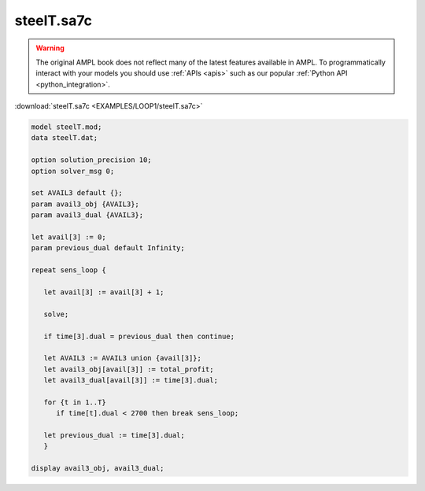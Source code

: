 steelT.sa7c
===========


.. warning::
    The original AMPL book does not reflect many of the latest features available in AMPL.
    To programmatically interact with your models you should use :ref:`APIs <apis>` such as our popular :ref:`Python API <python_integration>`.

:download:`steelT.sa7c <EXAMPLES/LOOP1/steelT.sa7c>`

.. code-block:: ampl

    
    model steelT.mod;
    data steelT.dat;
    
    option solution_precision 10;
    option solver_msg 0;
    
    set AVAIL3 default {};
    param avail3_obj {AVAIL3};
    param avail3_dual {AVAIL3};
    
    let avail[3] := 0;
    param previous_dual default Infinity;
    
    repeat sens_loop {
    
       let avail[3] := avail[3] + 1;
    
       solve;
    
       if time[3].dual = previous_dual then continue;
    
       let AVAIL3 := AVAIL3 union {avail[3]};
       let avail3_obj[avail[3]] := total_profit;
       let avail3_dual[avail[3]] := time[3].dual;
    
       for {t in 1..T}
          if time[t].dual < 2700 then break sens_loop;
    
       let previous_dual := time[3].dual;
       }
    
    display avail3_obj, avail3_dual;
